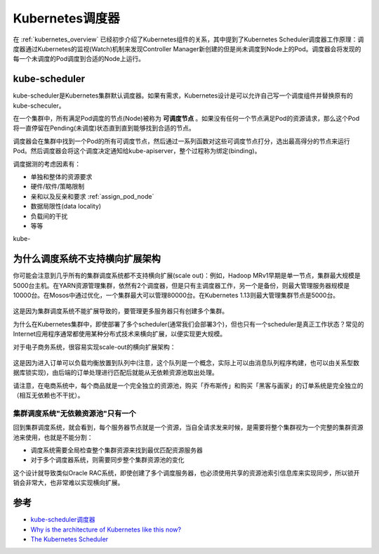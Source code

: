 .. _kube-scheduler:

=================
Kubernetes调度器
=================

在 :ref:`kubernetes_overview` 已经初步介绍了Kubernetes组件的关系，其中提到了Kubernetes Scheduler调度器工作原理：调度器通过Kubernetes的监视(Watch)机制来发现Controller Manager新创建的但是尚未调度到Node上的Pod。调度器会将发现的每一个未调度的Pod调度到合适的Node上运行。

kube-scheduler
===============

kube-scheduler是Kubernetes集群默认调度器。如果有需求，Kubernetes设计是可以允许自己写一个调度组件并替换原有的kube-scheculer。

在一个集群中，所有满足Pod调度的节点(Node)被称为 **可调度节点** 。如果没有任何一个节点满足Pod的资源请求，那么这个Pod将一直停留在Pending(未调度)状态直到直到能够找到合适的节点。

调度器会在集群中找到一个Pod的所有可调度节点，然后通过一系列函数对这些可调度节点打分，选出最高得分的节点来运行Pod。然后调度器会将这个调度决定通知给kube-apiserver，整个过程称为绑定(binding)。

调度据测的考虑因素有：

* 单独和整体的资源要求
* 硬件/软件/策略限制
* 亲和以及反亲和要求 :ref:`assign_pod_node`
* 数据局限性(data locality)
* 负载间的干扰
* 等等

kube-

为什么调度系统不支持横向扩展架构
==================================

你可能会注意到几乎所有的集群调度系统都不支持横向扩展(scale out)：例如，Hadoop MRv1早期是单一节点，集群最大规模是5000台主机。在YARN资源管理集群，依然有2个调度器，但是只有主调度器工作，另一个是备份，则最大管理服务器规模是10000台。在Mosos中通过优化，一个集群最大可以管理80000台。在Kubernetes 1.13则最大管理集群节点是5000台。

.. figure:: ../../../_static/kubernetes/concepts/scheduling/single_scheduler_active.png
   :scale: 50

这是因为集群调度系统不能扩展导致的，要管理更多服务器只有创建多个集群。

为什么在Kubernetes集群中，即使部署了多个scheduler(通常我们会部署3个)，但也只有一个scheduler是真正工作状态？常见的Internet应用程序通常都使用某种分布式技术来横向扩展，以便实现更大规模。

对于电子商务系统，很容易实现scale-out的横向扩展架构：

.. figure:: ../../../_static/kubernetes/concepts/scheduling/e-commerce_scale-out.png
   :scale: 50

这是因为进入订单可以负载均衡放置到队列中(注意，这个队列是一个概念，实际上可以由消息队列程序构建，也可以由关系型数据库锁实现)，由后端的订单处理进行匹配后就能从无依赖资源池取出处理。

请注意，在电商系统中，每个商品就是一个完全独立的资源池，购买「乔布斯传」和购买「黑客与画家」的订单系统是完全独立的（相互无依赖也不干扰）。

集群调度系统"无依赖资源池"只有一个
-----------------------------------

回到集群调度系统，就会看到，每个服务器节点就是一个资源，当自全请求发来时候，是需要将整个集群视为一个完整的集群资源池来使用，也就是不能分割：

- 调度系统需要全局检查整个集群资源来找到最优匹配资源服务器
- 对于多个调度器系统，则需要同步整个集群资源池的变化

这个设计就导致类似Oracle RAC系统，即使创建了多个调度服务器，也必须使用共享的资源池索引信息库来实现同步，所以锁开销会非常大，也非常难以实现横向扩展。

参考
=======

- `kube-scheduler调度器 <https://kubernetes.io/zh/docs/concepts/scheduling-eviction/kube-scheduler/>`_
- `Why is the architecture of Kubernetes like this now? <https://medium.com/@shaomq/why-is-the-architecture-of-kubernetes-like-this-now-281b4ba0b037>`_
- `The Kubernetes Scheduler <https://medium.com/@dominik.tornow/the-kubernetes-scheduler-cd429abac02f>`_
